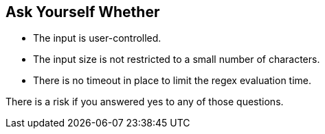 == Ask Yourself Whether

* The input is user-controlled.
* The input size is not restricted to a small number of characters.
* There is no timeout in place to limit the regex evaluation time.

There is a risk if you answered yes to any of those questions.

